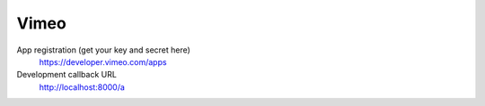 Vimeo
-----

App registration (get your key and secret here)
    https://developer.vimeo.com/apps

Development callback URL
    http://localhost:8000/a
